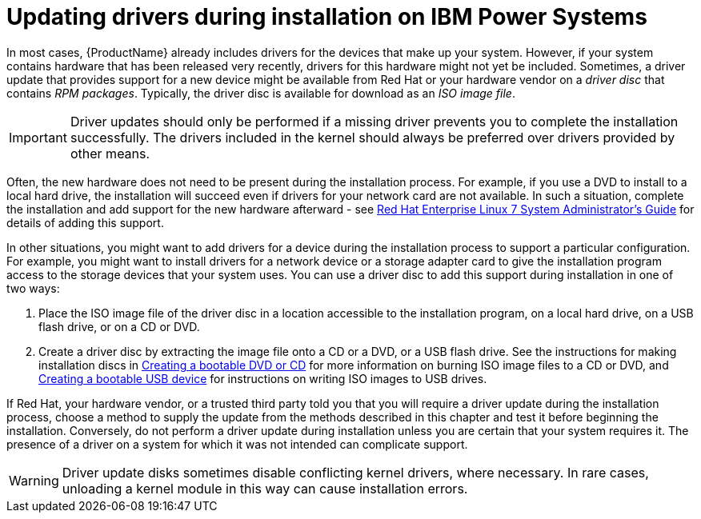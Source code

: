 [id="updating-drivers-during-installation-on-ibm-power-systems_{context}"]
= Updating drivers during installation on IBM Power Systems

In most cases, {ProductName} already includes drivers for the devices that make up your system. However, if your system contains hardware that has been released very recently, drivers for this hardware might not yet be included. Sometimes, a driver update that provides support for a new device might be available from Red{nbsp}Hat or your hardware vendor on a _driver disc_ that contains _RPM packages_. Typically, the driver disc is available for download as an _ISO image file_.

[IMPORTANT]
====

Driver updates should only be performed if a missing driver prevents you to complete the installation successfully. The drivers included in the kernel should always be preferred over drivers provided by other means.

====

Often, the new hardware does not need to be present during the installation process. For example, if you use a DVD to install to a local hard drive, the installation will succeed even if drivers for your network card are not available. In such a situation, complete the installation and add support for the new hardware afterward - see link:++https://access.redhat.com/site/documentation/en-US/Red_Hat_Enterprise_Linux/7/html/System_Administrators_Guide/index.html++[Red{nbsp}Hat Enterprise{nbsp}Linux{nbsp}7 System Administrator's Guide] for details of adding this support.

In other situations, you might want to add drivers for a device during the installation process to support a particular configuration. For example, you might want to install drivers for a network device or a storage adapter card to give the installation program access to the storage devices that your system uses. You can use a driver disc to add this support during installation in one of two ways:

. Place the ISO image file of the driver disc in a location accessible to the installation program, on a local hard drive, on a USB flash drive, or on a CD or DVD.

. Create a driver disc by extracting the image file onto a CD or a DVD, or a USB flash drive. See the instructions for making installation discs in xref:standard-install:assembly_preparing-for-your-installation.adoc#making-an-installation-cd-or-dvd_preparing-for-your-installation[Creating a bootable DVD or CD] for more information on burning ISO image files to a CD or DVD, and xref:standard-install:assembly_preparing-for-your-installation.adoc#create-bootable-usb-linux_preparing-for-your-installation[Creating a bootable USB device] for instructions on writing ISO images to USB drives.

If Red{nbsp}Hat, your hardware vendor, or a trusted third party told you that you will require a driver update during the installation process, choose a method to supply the update from the methods described in this chapter and test it before beginning the installation. Conversely, do not perform a driver update during installation unless you are certain that your system requires it. The presence of a driver on a system for which it was not intended can complicate support.

[WARNING]
====

Driver update disks sometimes disable conflicting kernel drivers, where necessary. In rare cases, unloading a kernel module in this way can cause installation errors.

====

